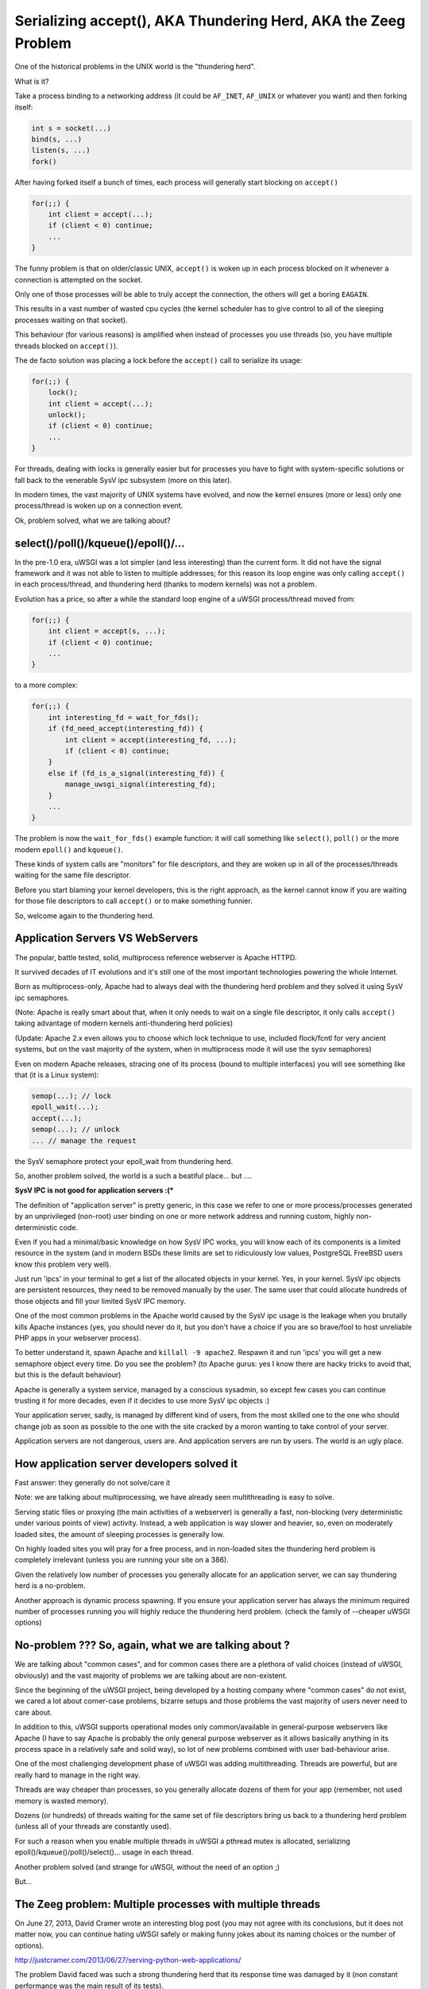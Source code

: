 Serializing accept(), AKA Thundering Herd, AKA the Zeeg Problem
===============================================================

One of the historical problems in the UNIX world is the "thundering herd".

What is it?

Take a process binding to a networking address (it could be ``AF_INET``,
``AF_UNIX`` or whatever you want) and then forking itself:

.. code-block:: c

   int s = socket(...)
   bind(s, ...)
   listen(s, ...)
   fork()

After having forked itself a bunch of times, each process will generally start
blocking on ``accept()``

.. code-block:: c

   for(;;) {
       int client = accept(...);
       if (client < 0) continue;
       ...
   }

The funny problem is that on older/classic UNIX, ``accept()`` is woken up in
each process blocked on it whenever a connection is attempted on the socket.

Only one of those processes will be able to truly accept the connection, the
others will get a boring ``EAGAIN``.

This results in a vast number of wasted cpu cycles (the kernel scheduler has to
give control to all of the sleeping processes waiting on that socket).

This behaviour (for various reasons) is amplified when instead of processes you
use threads (so, you have multiple threads blocked on ``accept()``).

The de facto solution was placing a lock before the ``accept()`` call to serialize
its usage:

.. code-block:: c

   for(;;) {
       lock();
       int client = accept(...);
       unlock();
       if (client < 0) continue;
       ...
   }

For threads, dealing with locks is generally easier but for processes you have
to fight with system-specific solutions or fall back to the venerable SysV ipc
subsystem (more on this later).

In modern times, the vast majority of UNIX systems have evolved, and now the
kernel ensures (more or less) only one process/thread is woken up on a
connection event.

Ok, problem solved, what we are talking about?

select()/poll()/kqueue()/epoll()/...
^^^^^^^^^^^^^^^^^^^^^^^^^^^^^^^^^^^^

In the pre-1.0 era, uWSGI was a lot simpler (and less interesting) than the
current form. It did not have the signal framework and it was not able to
listen to multiple addresses; for this reason its loop engine was only calling
``accept()`` in each process/thread, and thundering herd (thanks to modern
kernels) was not a problem.

Evolution has a price, so after a while the standard loop engine of a uWSGI
process/thread moved from:

.. code-block:: c

   for(;;) {
       int client = accept(s, ...);
       if (client < 0) continue;
       ...
   }

to a more complex:

.. code-block:: c

   for(;;) {
       int interesting_fd = wait_for_fds();
       if (fd_need_accept(interesting_fd)) {
           int client = accept(interesting_fd, ...);
           if (client < 0) continue;
       }
       else if (fd_is_a_signal(interesting_fd)) {
           manage_uwsgi_signal(interesting_fd);
       }
       ...
   }

The problem is now the ``wait_for_fds()`` example function: it will call
something like ``select()``, ``poll()`` or the more modern ``epoll()`` and
``kqueue()``.

These kinds of system calls are "monitors" for file descriptors, and they are
woken up in all of the processes/threads waiting for the same file descriptor.

Before you start blaming your kernel developers, this is the right approach, as
the kernel cannot know if you are waiting for those file descriptors to call
``accept()`` or to make something funnier.

So, welcome again to the thundering herd.

Application Servers VS WebServers
^^^^^^^^^^^^^^^^^^^^^^^^^^^^^^^^^

The popular, battle tested, solid, multiprocess reference webserver is Apache
HTTPD.

It survived decades of IT evolutions and it's still one of the most important
technologies powering the whole Internet.

Born as multiprocess-only, Apache had to always deal with the thundering herd
problem and they solved it using SysV ipc semaphores.

(Note: Apache is really smart about that, when it only needs to wait on a
single file descriptor, it only calls ``accept()`` taking advantage of modern
kernels anti-thundering herd policies)

(Update: Apache 2.x even allows you to choose which lock technique to use,
included flock/fcntl for very ancient systems, but on the vast majority of the
system, when in multiprocess mode it will use the sysv semaphores)

Even on modern Apache releases, stracing one of its process (bound to multiple
interfaces) you will see something like that (it is a Linux system):

.. code-block:: c

   semop(...); // lock
   epoll_wait(...);
   accept(...);
   semop(...); // unlock
   ... // manage the request

the SysV semaphore protect your epoll_wait from thundering herd.

So, another problem solved, the world is a such a beatiful place... but ....

**SysV IPC is not good for application servers :(***

The definition of "application server" is pretty generic, in this case we refer
to one or more process/processes generated by an unprivileged (non-root) user
binding on one or more network address and running custom, highly
non-deterministic code.

Even if you had a minimal/basic knowledge on how SysV IPC works, you will know
each of its components is a limited resource in the system (and in modern BSDs
these limits are set to ridiculously low values, PostgreSQL FreeBSD users know
this problem very well).

Just run 'ipcs' in your terminal to get a list of the allocated objects in your
kernel. Yes, in your kernel. SysV ipc objects are persistent resources, they
need to be removed manually by the user. The same user that could allocate
hundreds of those objects and fill your limited SysV IPC memory.

One of the most common problems in the Apache world caused by the SysV ipc
usage is the leakage when you brutally kills Apache instances (yes, you should
never do it, but you don't have a choice if you are so brave/fool to host
unreliable PHP apps in your webserver process).

To better understand it, spawn Apache and ``killall -9 apache2``. Respawn it
and run 'ipcs' you will get a new semaphore object every time. Do you see the
problem? (to Apache gurus: yes I know there are hacky tricks to avoid that,
but this is the default behaviour)

Apache is generally a system service, managed by a conscious sysadmin, so
except few cases you can continue trusting it for more decades, even if it
decides to use more SysV ipc objects :)

Your application server, sadly, is managed by different kind of users, from the
most skilled one to the one who should change job as soon as possible to the
one with the site cracked by a moron wanting to take control of your server.

Application servers are not dangerous, users are. And application servers are
run by users. The world is an ugly place.

How application server developers solved it
^^^^^^^^^^^^^^^^^^^^^^^^^^^^^^^^^^^^^^^^^^^

Fast answer: they generally do not solve/care it

Note: we are talking about multiprocessing, we have already seen multithreading
is easy to solve.

Serving static files or proxying (the main activities of a webserver) is
generally a fast, non-blocking (very deterministic under various points of view)
activity. Instead, a web application is way slower and heavier, so, even on
moderately loaded sites, the amount of sleeping processes is generally low.

On highly loaded sites you will pray for a free process, and in non-loaded
sites the thundering herd problem is completely irrelevant (unless you are
running your site on a 386).

Given the relatively low number of processes you generally allocate for an
application server, we can say thundering herd is a no-problem.

Another approach is dynamic process spawning. If you ensure your application
server has always the minimum required number of processes running you will
highly reduce the thundering herd problem. (check the family of --cheaper uWSGI
options)

No-problem ??? So, again, what we are talking about ?
^^^^^^^^^^^^^^^^^^^^^^^^^^^^^^^^^^^^^^^^^^^^^^^^^^^^^

We are talking about "common cases", and for common cases there are a plethora
of valid choices (instead of uWSGI, obviously) and the vast majority of
problems we are talking about are non-existent.

Since the beginning of the uWSGI project, being developed by a hosting company
where "common cases" do not exist, we cared a lot about corner-case problems,
bizarre setups and those problems the vast majority of users never need to care
about.

In addition to this, uWSGI supports operational modes only common/available in
general-purpose webservers like Apache (I have to say Apache is probably the
only general purpose webserver as it allows basically anything in its process
space in a relatively safe and solid way), so lot of new problems combined with
user bad-behaviour arise.

One of the most challenging development phase of uWSGI was adding
multithreading. Threads are powerful, but are really hard to manage in the
right way.

Threads are way cheaper than processes, so you generally allocate dozens of
them for your app (remember, not used memory is wasted memory).

Dozens (or hundreds) of threads waiting for the same set of file descriptors
bring us back to a thundering herd problem (unless all of your threads are
constantly used).

For such a reason when you enable multiple threads in uWSGI a pthread mutex is
allocated, serializing epoll()/kqueue()/poll()/select()... usage in each
thread.

Another problem solved (and strange for uWSGI, without the need of an option ;)

But...

The Zeeg problem: Multiple processes with multiple threads
^^^^^^^^^^^^^^^^^^^^^^^^^^^^^^^^^^^^^^^^^^^^^^^^^^^^^^^^^^

On June 27, 2013, David Cramer wrote an interesting blog post (you may not
agree with its conclusions, but it does not matter now, you can continue hating
uWSGI safely or making funny jokes about its naming choices or the number of
options).

http://justcramer.com/2013/06/27/serving-python-web-applications/

The problem David faced was such a strong thundering herd that its response
time was damaged by it (non constant performance was the main result of its
tests).

Why did it happen? Wasn't the mutex allocated by uWSGI solving it?

David is (was) running uWSGI with 10 process and each of them with 10 threads:

.. code-block:: sh

   uwsgi --processes 10 --threads 10 ...

While the mutex protects each thread in a single process to call ``accept()``
on the same request, there is no such mechanism (or better, it is not enabled
by default, see below) to protect multiple processes from doing it, so given
the number of threads (100) available for managing requests, it is unlikely
that a single process is completely blocked (read: with all of its 10 threads
blocked in a request) so welcome back to the thundering herd.

How David solved it ?
^^^^^^^^^^^^^^^^^^^^^

uWSGI is a controversial piece of software, no shame in that. There are users
fiercely hating it and others morbidly loving it, but all agree that docs could
be way better ([OT] it is good when all the people agree on something, but pull
requests on uwsgi-docs are embarrassingly low and all from the same people....
come on, help us !!!)

David used an empirical approach, spotted its problem and decided to solve it
running independent uwsgi processes bound on different sockets and configured
nginx to round robin between them.

It is a very elegant approach, but it has a problem: nginx cannot know if the
process on which is sending the request has all of its thread busy. It is a
working but suboptimal solution.

The best way would be having an inter-process locking (like Apache),
serializing all of the ``accept()`` in both threads and processes

uWSGI docs sucks: --thunder-lock
^^^^^^^^^^^^^^^^^^^^^^^^^^^^^^^^

Michael Hood (you will find his name in the comments of David's post, too)
signalled the problem in the uWSGI mailing-list/issue tracker some time ago, he
even came out with an initial patch that ended with the ``--thunder-lock``
option (this is why open-source is better ;)

``--thunder-lock`` is available since uWSGI 1.4.6 but never got documentation (of
any kind)

Only the people following the mailing-list (or facing the specific problem)
know about it.

SysV IPC semaphores are bad how you solved it ?
^^^^^^^^^^^^^^^^^^^^^^^^^^^^^^^^^^^^^^^^^^^^^^^

Interprocess locking has been an issue since uWSGI 0.0.0.0.0.1, but we solved
it in the first public release of the project (in 2009).

We basically checked each operating system capabilities and chose the
best/fastest ipc locking they could offer, filling our code with dozens of
#ifdef.

When you start uWSGI you should see in its logs which "lock engine" has been
chosen.

There is support for a lot of them:

 - pthread mutexes with _PROCESS_SHARED and _ROBUST attributes (modern Linux and Solaris)
 - pthread mutexes with _PROCESS_SHARED (older Linux)
 - OSX Spinlocks (MacOSX, Darwin)
 - Posix semaphores (FreeBSD >= 9)
 - Windows mutexes (Windows/Cygwin)
 - SysV IPC semaphores (fallback for all the other systems)

Their usage is required for uWSGI-specific features like caching, rpc and all
of those features requiring changing shared memory structures (allocated with
mmap() + _SHARED)

Each of these engines is different from the others and dealing with them has
been a pain and (more important) some of them are not "ROBUST".

The "ROBUST" term is pthread-borrowed. If a lock is "robust", it means if the
process locking it dies, the lock is released.

You would expect it from all of the lock engines, but sadly only few of them
works reliably.

For this reason the uWSGI master process has to allocate an additional thread
(the 'deadlock' detector) constantly checking for non-robust unreleased locks
mapped to dead processes.

It is a pain, however, anyone will tell you IPC locking is easy should be
accepted in a JEDI school...

uWSGI developers are fu*!ing cowards
^^^^^^^^^^^^^^^^^^^^^^^^^^^^^^^^^^^^

Both David Cramer and Graham Dumpleton (yes, he is the mod_wsgi author but
heavily contributed to uWSGI development as well to the other WSGI servers,
this is another reason why open source is better) asked why ``--thunder-lock``
is not the default when multiprocess + multithread is requested.

This is a good question with a simple answer: we are cowards who only care
about money.

uWSGI is completely open source, but its development is sponsored (in various
way) by the companies using it and by Unbit.it customers.

Enabling "risky" features by default for a "common" usage (like
multiprocess+multithread) is too much for us, and in addition to this, the
situation (especially on linux) of library/kernel incompatibilities is a real
pain.

As an example for having ROBUST pthread mutexes you need a modern kernel with a
modern glibc, but commonly used distros (like the centos family) have a mix of
older kernels with newer glibc and the opposite too. This leads to the
inability to correctly detect which is the best locking engine for a platform,
and so, when the uwsgiconfig.py script is in doubt it falls back to the safest
approach (like non-robust pthread mutexes on linux).

The deadlock-detector should save you from most of the problem, but the
"should" word is the key. Making a test suite (or even a single unit test) on
this kind of code is basically impossible (well, at least for me), so we
cannot be sure all is in the right place (and reporting threading bugs is hard
for users as well as skilled developer, unless you work on pypy ;)

Linux pthread robust mutexes are solid, we are "pretty" sure about that, so you
should be able to enable ``--thunder-lock`` on modern Linux systems with a
99.999999% success rates, but we prefer (for now) users consciously enable it

When SysV IPC semaphores are a better choice
^^^^^^^^^^^^^^^^^^^^^^^^^^^^^^^^^^^^^^^^^^^^

Yes, there are cases on which SysV IPC semaphores gives you better results than
system-specific features.

Marcin Deranek of Booking.com has been battle-testing uWSGI for months and
helped us with fixing corner-case situations even in the locking area.

He noted system-specific lock-engines tend to favour the kernel scheduler (when
choosing which process wins the next lock after an unlock) instead of a
round-robin distribution.

As for their specific need for an equal distribution of requests among
processes is better (they use uWSGI with perl, so no threading is in place, but
they spawn lot of processes) they (currently) choose to use the "ipcsem" lock
engine with:

.. code-block:: sh

   uwsgi --lock-engine ipcsem --thunder-lock --processes 100 --psgi ....

The funny thing (this time) is that you can easily test if the lock is working
well. Just start blasting the server and you will see in the request logs how
the reported pid is different each time, while with system-specific locking the
pids are pretty random with a pretty heavy tendency of favouring the last used
process.

Funny enough, the first problem they faced was the ipcsem leakage (when you are
in emergency, graceful reload/stop is your enemy and kill -9 will be your
silver bullet)

To fix it, the --ftok option is available allowing you to give a unique id to
the semaphore object and to reuse it if it is available from a previous run:

.. code-block:: sh

   uwsgi --lock-engine ipcsem --thunder-lock --processes 100 --ftok /tmp/foobar --psgi ....

--ftok takes a file as an argument, it will use it to build the unique id. A
common pattern is using the pidfile for it


What about other portable lock engines ?
^^^^^^^^^^^^^^^^^^^^^^^^^^^^^^^^^^^^^^^^

In addition to "ipcsem", uWSGI (where available) adds "posixsem" too.

They are used by default only on FreeBSD >= 9, but are available on Linux too.

They are not "ROBUST", but they do not need shared kernel resources, so if you
trust our deadlock detector they are a pretty-good approach. (Note: Graham
Dumpleton pointed me to the fact they can be enabled on Apache 2.x too)

Conclusions
^^^^^^^^^^^

You can have the best (or the worst) software of the whole universe, but
without docs it does not exist.

The Apache team still slam the face of the vast majority of us trying to touch
their market share :)

Bonus chapter: using the Zeeg approach in a uWSGI friendly way
^^^^^^^^^^^^^^^^^^^^^^^^^^^^^^^^^^^^^^^^^^^^^^^^^^^^^^^^^^^^^^

I have to admit, I am not a big fan of supervisord. It is a good software
without doubts, but I consider the Emperor and the --attach-daemon facilities a
better approach to the deployment problems. In addition to this, if you want to
have a "scriptable"/"extendable" process supervisor I think Circus
(http://circus.readthedocs.org/) is a lot more fun and capable (the first thing
I have done after implementing socket activation in the uWSGI Emperor was
making a pull request [merged, if you care] for the same feature in Circus).

Obviously supervisord works and is used by lot of people, but as a heavy uWSGI
user I tend to abuse its features to accomplish a result.

The first approach I would use is binding to 10 different ports and mapping
each of them to a specific process:

.. code-block:: ini

    [uwsgi]
    processes = 5
    threads = 5

    ; create 5 sockets
    socket = :9091
    socket = :9092
    socket = :9093
    socket = :9094
    socket = :9095

    ; map each socket (zero-indexed) to the specific worker
    map-socket = 0:1
    map-socket = 1:2
    map-socket = 2:3
    map-socket = 3:4
    map-socket = 4:5

Now you have a master monitoring 5 processes, each one bound to a different
address (no ``--thunder-lock`` needed)

For the Emperor fanboys you can make such a template (call it foo.template):

.. code-block:: ini

    [uwsgi]
    processes = 1
    threads = 10
    socket = :%n

Now make a symbolic link for each instance+port you want to spawn:

.. code-block:: sh

    ln -s foo.template 9091.ini
    ln -s foo.template 9092.ini
    ln -s foo.template 9093.ini
    ln -s foo.template 9094.ini
    ln -s foo.template 9095.ini
    ln -s foo.template 9096.ini

Bonus chapter 2: securing SysV IPC semaphores
^^^^^^^^^^^^^^^^^^^^^^^^^^^^^^^^^^^^^^^^^^^^^

My company hosting platform in heavily based on Linux cgroups and namespaces.

The first (cgroups) are used to limit/account resource usage, while the second
(namespaces) are used to give an "isolated" system view to users (like seeing a
dedicated hostname or root filesystem).

As we allow users to spawn PostgreSQL instances in their accounts we need to
limit SysV objects.

Luckily, modern Linux kernels have a namespace for IPC, so calling
unshare(CLONE_NEWIPC) will create a whole new set (detached from the others) of
IPC objects.

Calling ``--unshare ipc`` in customer-dedicated Emperors is a common approach.
When combined with memory cgroup you will end with a pretty secure setup.
